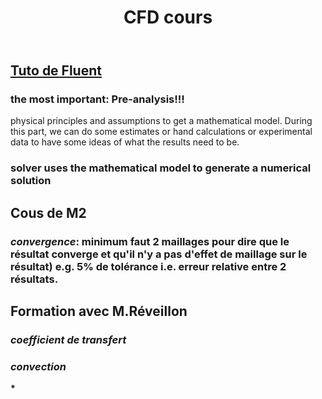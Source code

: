 #+TITLE: CFD cours

** [[https://confluence.cornell.edu/display/SIMULATION/FLUENT+Learning+Modules][Tuto de Fluent]]

*** the most important: *Pre-analysis*!!!
 physical principles and assumptions to get a mathematical model. 
During this part, we can do some estimates or hand calculations or experimental data to have some ideas of what the results need to be.
*** solver uses the mathematical model to generate a numerical solution
** Cous de M2
*** [[convergence]]: minimum faut 2 maillages pour dire que le résultat converge et qu'il n'y a pas d'effet de maillage sur le résultat) e.g. 5% de tolérance i.e. erreur relative entre 2 résultats.
** Formation avec M.Réveillon
*** [[coefficient de transfert]]
*** [[convection]]
***
